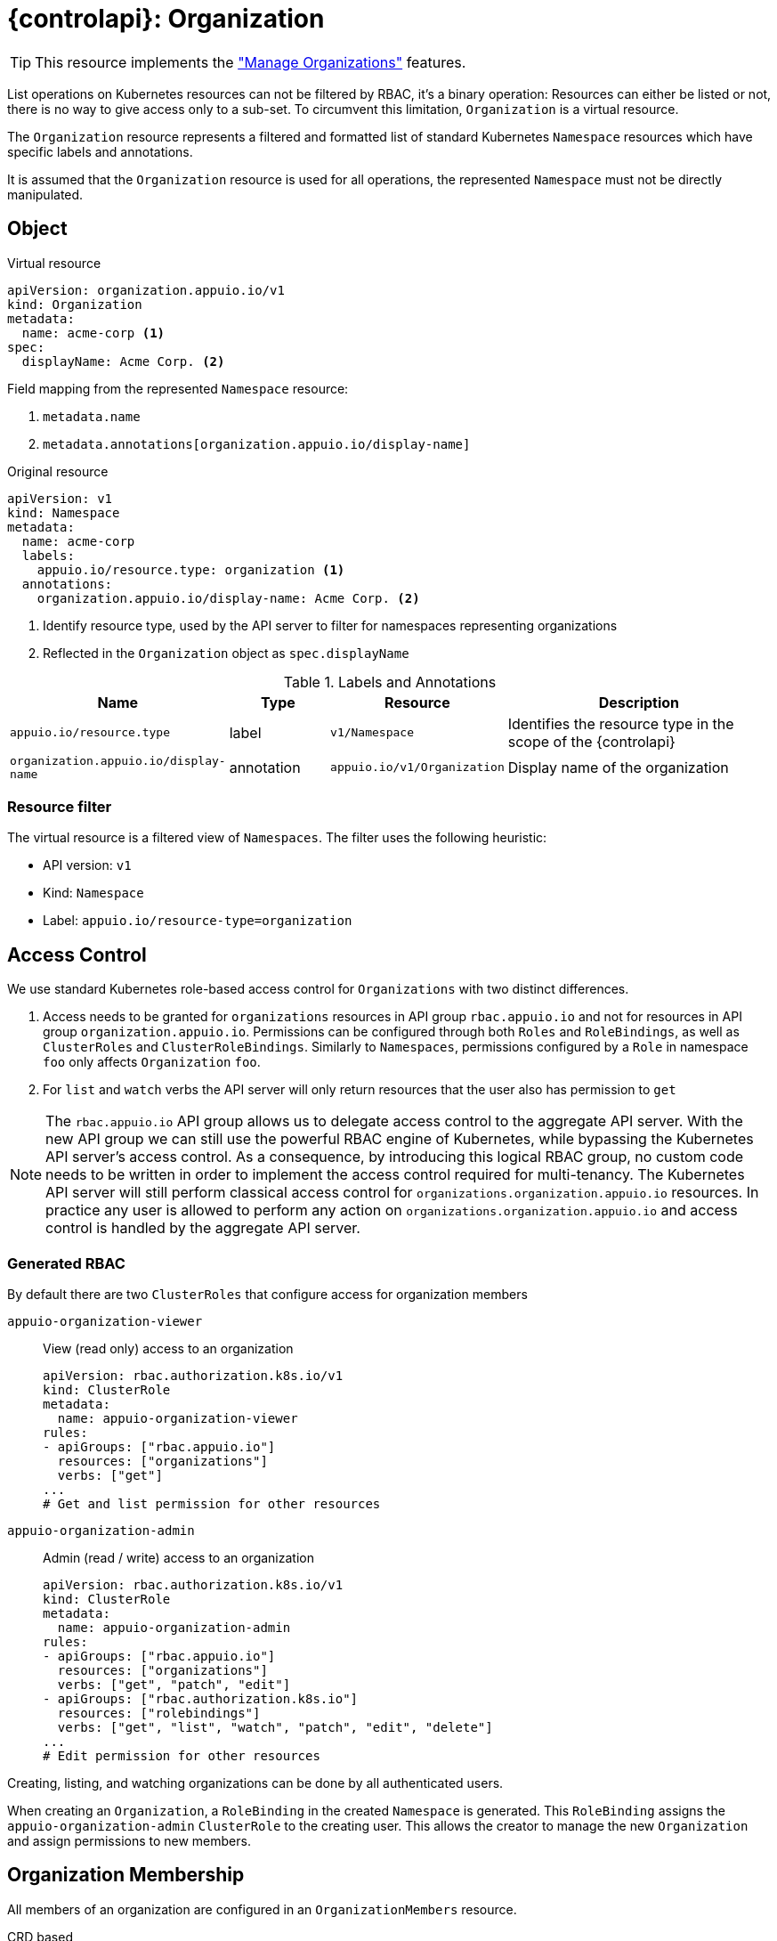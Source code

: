 = {controlapi}: Organization

TIP: This resource implements the xref:references/functional-requirements/portal.adoc#_feature_manage_organizations["Manage Organizations"] features.

List operations on Kubernetes resources can not be filtered by RBAC, it's a binary operation:
Resources can either be listed or not, there is no way to give access only to a sub-set.
To circumvent this limitation, `Organization` is a virtual resource.

The `Organization` resource represents a filtered and formatted list of standard Kubernetes `Namespace` resources which have specific labels and annotations.

It is assumed that the `Organization` resource is used for all operations, the represented `Namespace` must not be directly manipulated.

== Object

.Virtual resource
[source,yaml]
----
apiVersion: organization.appuio.io/v1
kind: Organization
metadata:
  name: acme-corp <1>
spec:
  displayName: Acme Corp. <2>
----
Field mapping from the represented `Namespace` resource:

<1> `metadata.name`
<2> `metadata.annotations[organization.appuio.io/display-name]`

.Original resource
[source,yaml]
----
apiVersion: v1
kind: Namespace
metadata:
  name: acme-corp
  labels:
    appuio.io/resource.type: organization <1>
  annotations:
    organization.appuio.io/display-name: Acme Corp. <2>
----
<1> Identify resource type, used by the API server to filter for namespaces representing organizations
<2> Reflected in the `Organization` object as `spec.displayName`

.Labels and Annotations

[cols="2,1,1,3",options="header"]
|===
|Name
|Type
|Resource
|Description

|`appuio.io/resource.type`
|label
|`v1/Namespace`
|Identifies the resource type in the scope of the {controlapi}

|`organization.appuio.io/display-name`
|annotation
|`appuio.io/v1/Organization`
|Display name of the organization

|===

=== Resource filter

The virtual resource is a filtered view of `Namespaces`.
The filter uses the following heuristic:

* API version: `v1`
* Kind: `Namespace`
* Label: `appuio.io/resource-type=organization`

== Access Control

We use standard Kubernetes role-based access control for `Organizations` with two distinct differences.

. Access needs to be granted for `organizations` resources in API group `rbac.appuio.io` and not for resources in API group `organization.appuio.io`.
Permissions can be configured through both `Roles` and `RoleBindings`, as well as `ClusterRoles` and `ClusterRoleBindings`.
Similarly to `Namespaces`, permissions configured by a `Role` in namespace `foo` only affects `Organization` `foo`.

. For `list` and `watch` verbs the API server will only return resources that the user also has permission to `get`


[NOTE]
====
The `rbac.appuio.io` API group allows us to delegate access control to the aggregate API server.
With the new API group we can still use the powerful RBAC engine of Kubernetes, while bypassing the Kubernetes API server's access control.
As a consequence, by introducing this logical RBAC group, no custom code needs to be written in order to implement the access control required for multi-tenancy.
The Kubernetes API server will still perform classical access control for `organizations.organization.appuio.io` resources.
In practice any user is allowed to perform any action on `organizations.organization.appuio.io` and access control is handled by the aggregate API server.
====

=== Generated RBAC

By default there are two `ClusterRoles` that configure access for organization members

`appuio-organization-viewer`:: View (read only) access to an organization
+
[source,yaml]
----
apiVersion: rbac.authorization.k8s.io/v1
kind: ClusterRole
metadata:
  name: appuio-organization-viewer
rules:
- apiGroups: ["rbac.appuio.io"]
  resources: ["organizations"]
  verbs: ["get"]
...
# Get and list permission for other resources
----

`appuio-organization-admin`:: Admin (read / write) access to an organization
+
[source,yaml]
----
apiVersion: rbac.authorization.k8s.io/v1
kind: ClusterRole
metadata:
  name: appuio-organization-admin
rules:
- apiGroups: ["rbac.appuio.io"]
  resources: ["organizations"]
  verbs: ["get", "patch", "edit"]
- apiGroups: ["rbac.authorization.k8s.io"]
  resources: ["rolebindings"]
  verbs: ["get", "list", "watch", "patch", "edit", "delete"]
...
# Edit permission for other resources
----

Creating, listing, and watching organizations can be done by all authenticated users.

When creating an `Organization`, a `RoleBinding` in the created `Namespace` is generated.
This `RoleBinding` assigns the `appuio-organization-admin` `ClusterRole` to the creating user.
This allows the creator to manage the new `Organization` and assign permissions to new members.

== Organization Membership

All members of an organization are configured in an `OrganizationMembers` resource.

.CRD based
[source,yaml]
----
apiVersion: appuio.io/v1
kind: OrganizationMembers
metadata:
  name: members
  namespace: org-acme-corp
spec:
  userRefs: <1>
  - name: kate.demo
  - name: peter.muster
status:
  resolvedUserRefs: <2>
  - name: kate.demo
  - name: peter.muster
----
<1> References to one or more xref:references/architecture/control-api-user.adoc[`User`] resource.
    The `name` field must match `metadata.name` of an existing `User` resource.
<2> This is resolved by the xref:explanation/system/details-adapters.adoc[adapter].
    May only contain a subset of users if the adapter is unable to add some users.
